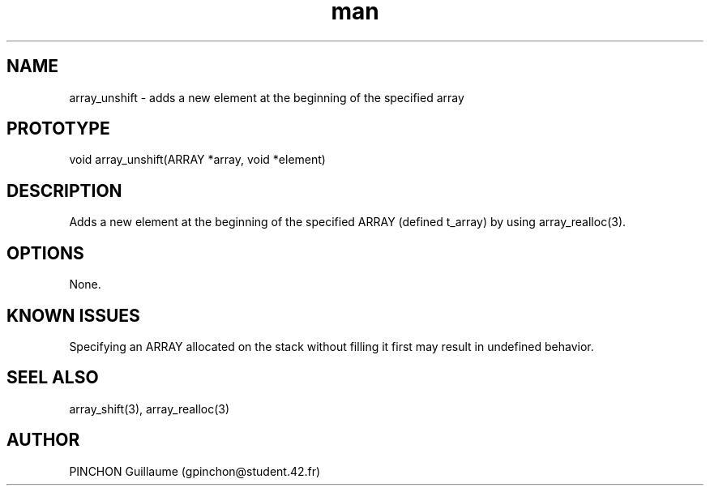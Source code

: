 .TH man 3 "3 November 2016" "unshift man page"
.SH NAME
array_unshift -\ adds a new element at the beginning of the specified array
.SH PROTOTYPE
void array_unshift(ARRAY *array, void *element)
.SH DESCRIPTION
Adds a new element at the beginning of the specified ARRAY (defined t_array) by using array_realloc(3).
.SH OPTIONS
None.
.SH KNOWN ISSUES
Specifying an ARRAY allocated on the stack without filling it first may result in undefined behavior.
.SH SEEL ALSO
array_shift(3), array_realloc(3)
.SH AUTHOR
PINCHON Guillaume (gpinchon@student.42.fr)